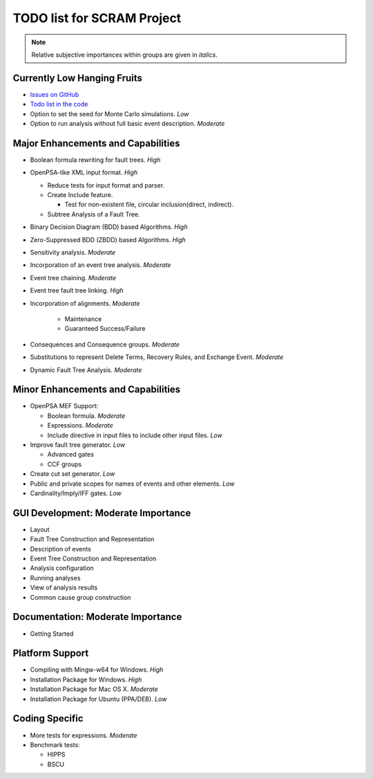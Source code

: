 ###########################
TODO list for SCRAM Project
###########################

.. note::
    Relative subjective importances within groups are given in *italics*.

Currently Low Hanging Fruits
============================

- `Issues on GitHub <https://github.com/rakhimov/scram/issues>`_

- `Todo list in the code <https://rakhimov.github.io/scram/api/todo.html>`_

- Option to set the seed for Monte Carlo simulations. *Low*

- Option to run analysis without full basic event description. *Moderate*


Major Enhancements and Capabilities
===================================

- Boolean formula rewriting for fault trees. *High*

- OpenPSA-like XML input format. *High*

  * Reduce tests for input format and parser.
  * Create Include feature.

    + Test for non-existent file, circular inclusion(direct, indirect).

  * Subtree Analysis of a Fault Tree.

- Binary Decision Diagram (BDD) based Algorithms. *High*

- Zero-Suppressed BDD (ZBDD) based Algorithms. *High*

- Sensitivity analysis. *Moderate*

- Incorporation of an event tree analysis. *Moderate*

- Event tree chaining. *Moderate*

- Event tree fault tree linking. *High*

- Incorporation of alignments. *Moderate*

    * Maintenance
    * Guaranteed Success/Failure

- Consequences and Consequence groups. *Moderate*

- Substitutions to represent Delete Terms, Recovery Rules, and Exchange Event. *Moderate*

- Dynamic Fault Tree Analysis. *Moderate*


Minor Enhancements and Capabilities
===================================

- OpenPSA MEF Support:

  * Boolean formula. *Moderate*
  * Expressions. *Moderate*
  * Include directive in input files to include other input files. *Low*

- Improve fault tree generator. *Low*

  * Advanced gates
  * CCF groups

- Create cut set generator. *Low*

- Public and private scopes for names of events and other elements. *Low*

- Cardinality/Imply/IFF gates. *Low*


GUI Development: Moderate Importance
====================================

- Layout

- Fault Tree Construction and Representation

- Description of events

- Event Tree Construction and Representation

- Analysis configuration

- Running analyses

- View of analysis results

- Common cause group construction


Documentation: Moderate Importance
==================================

- Getting Started


Platform Support
================

- Compiling with Mingw-w64 for Windows. *High*

- Installation Package for Windows. *High*

- Installation Package for Mac OS X. *Moderate*

- Installation Package for Ubuntu (PPA/DEB). *Low*


Coding Specific
===============

- More tests for expressions. *Moderate*

- Benchmark tests:

  * HIPPS
  * BSCU
